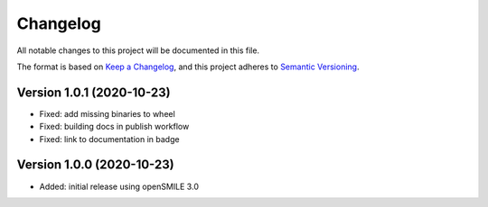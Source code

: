 Changelog
=========

All notable changes to this project will be documented in this file.

The format is based on `Keep a Changelog`_,
and this project adheres to `Semantic Versioning`_.


Version 1.0.1 (2020-10-23)
--------------------------

* Fixed: add missing binaries to wheel
* Fixed: building docs in publish workflow
* Fixed: link to documentation in badge


Version 1.0.0 (2020-10-23)
--------------------------

* Added: initial release using openSMILE 3.0


.. _Keep a Changelog: https://keepachangelog.com/en/1.0.0/
.. _Semantic Versioning: https://semver.org/spec/v2.0.0.html
